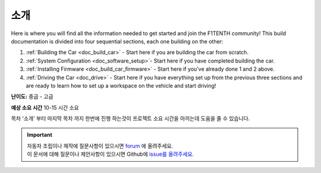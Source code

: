 .. _doc_build_intro:


소개
==================

Here is where you will find all the information needed to get started and join the F1TENTH community! This build documentation is divided into four sequential sections, each one building on the other:

#. :ref:`Building the Car <doc_build_car>` - Start here if you are building the car from scratch.
#. :ref:`System Configuration <doc_software_setup>`- Start here if you have completed building the car. 
#. :ref:`Installing Firmware <doc_build_car_firmware>` - Start here if you've already done 1 and 2 above. 
#. :ref:`Driving the Car <doc_drive>` - Start here if you have everything set up from the previous three sections and are ready to learn how to set up a workspace on the vehicle and start driving!

**난이도:** 중급 - 고급

**예상 소요 시간** 10-15 시간 소요

목차 '소개' 부터 마지막 목차 까지 한번에 진행 하는것이 프로젝트 소요 시간을 아끼는데 도움을 줄 수 있습니다.

.. image:: img/carbuild.gif
	:align: center

.. important:: 
  | 자동차 조립이나 제작에 질문사항이 있으시면 `forum <http://f1tenth.org/forum.html>`_ 에 올려주세요.
  | 이 문서에 대해 질문이나 제안사항이 있으시면 Github에  `issue를 올려주세요. <https://github.com/f1tenth/f1tenth_doc/issues>`_ 

